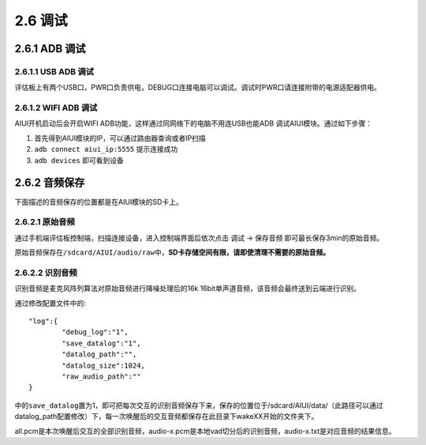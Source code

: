 2.6 调试
============

--------------
2.6.1 ADB 调试
--------------

.. _uart_debug-label:



2.6.1.1 USB ADB 调试
^^^^^^^^^^^^^^^^^^^^^^

评估板上有两个USB口，PWR口负责供电，DEBUG口连接电脑可以调试。调试时PWR口请连接附带的电源适配器供电。



2.6.1.2 WIFI ADB 调试
^^^^^^^^^^^^^^^^^^^^^^^

AIUI开机启动后会开启WIFI ADB功能，这样通过同网络下的电脑不用连USB也能ADB 调试AIUI模块。通过如下步骤：

1. 首先得到AIUI模块的IP，可以通过路由器查询或者IP扫描

2. ``adb connect aiui_ip:5555`` 提示连接成功

3. ``adb devices`` 即可看到设备


.. _audio_save-label:

---------------
2.6.2 音频保存
---------------

下面描述的音频保存的位置都是在AIUI模块的SD卡上。


2.6.2.1 原始音频
^^^^^^^^^^^^^^^^^^

通过手机端评估板控制端，扫描连接设备，进入控制端界面后依次点击  调试 -> 保存音频 即可最长保存3min的原始音频。

原始音频保存在\ ``/sdcard/AIUI/audio/raw``\ 中，**SD卡存储空间有限，请即使清理不需要的原始音频。**

2.6.2.2 识别音频
^^^^^^^^^^^^^^^^^^

识别音频是麦克风阵列算法对原始音频进行降噪处理后的16k 16bit单声道音频，该音频会最终送到云端进行识别。

通过修改配置文件中的::

	"log":{
		"debug_log":"1",
		"save_datalog":"1",
		"datalog_path":"",
		"datalog_size":1024,
		"raw_audio_path":""
	}
	
中的\ ``save_datalog``\ 置为1，即可把每次交互的识别音频保存下来，保存的位置位于/sdcard/AIUI/data/（此路径可以通过
datalog_path配置修改）下，每一次唤醒后的交互音频都保存在此目录下wakeXX开始的文件夹下。

all.pcm是本次唤醒后交互的全部识别音频，audio-x.pcm是本地vad切分后的识别音频，audio-x.txt是对应音频的结果信息。





